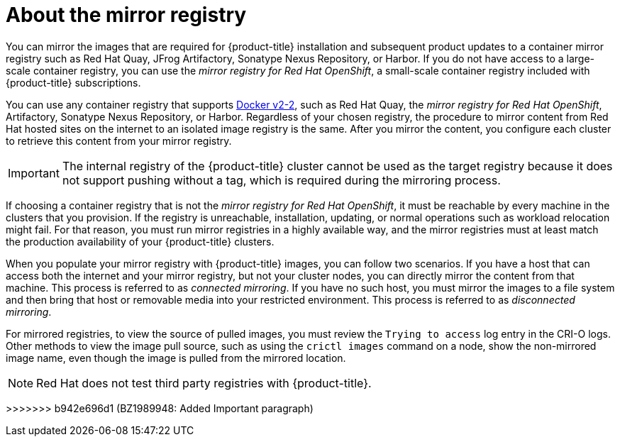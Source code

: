 // Module included in the following assemblies:
//
// * installing/disconnected_install/installing-mirroring-installation-images.adoc
// * openshift_images/samples-operator-alt-registry.adoc
// * scalability_and_performance/ztp-deploying-disconnected.adoc

ifeval::["{context}" == "installing-mirroring-disconnected"]
:oc-mirror:
endif::[]

:_content-type: CONCEPT
[id="installation-about-mirror-registry_{context}"]
= About the mirror registry

ifndef::oc-mirror[]
You can mirror the images that are required for {product-title} installation and subsequent product updates to a container mirror registry such as Red Hat Quay, JFrog Artifactory, Sonatype Nexus Repository, or Harbor. If you do not have access to a large-scale container registry, you can use the _mirror registry for Red Hat OpenShift_, a small-scale container registry included with {product-title} subscriptions.

You can use any container registry that supports link:https://docs.docker.com/registry/spec/manifest-v2-2[Docker v2-2], such as Red Hat Quay, the _mirror registry for Red Hat OpenShift_, Artifactory, Sonatype Nexus Repository, or Harbor. Regardless of your chosen registry, the procedure to mirror content from Red Hat hosted sites on the internet to an isolated image registry is the same. After you mirror the content, you configure each cluster to retrieve this content from your mirror registry.
endif::[]
ifdef::oc-mirror[]
You can mirror the images that are required for {product-title} installation and subsequent product updates to a container mirror registry that supports link:https://docs.docker.com/registry/spec/manifest-v2-2[Docker v2-2], such as Red Hat Quay. If you do not have access to a large-scale container registry, you can use the _mirror registry for Red Hat OpenShift_, which is a small-scale container registry included with {product-title} subscriptions.

Regardless of your chosen registry, the procedure to mirror content from Red Hat hosted sites on the internet to an isolated image registry is the same. After you mirror the content, you configure each cluster to retrieve this content from your mirror registry.
endif::[]

[IMPORTANT]
====
The internal registry of the {product-title} cluster cannot be used as the target registry because it does not support pushing without a tag, which is required during the mirroring process.
====	

If choosing a container registry that is not the _mirror registry for Red Hat OpenShift_, it must be reachable by every machine in the clusters that you provision. If the registry is unreachable, installation, updating, or normal operations such as workload relocation might fail. For that reason, you must run mirror registries in a highly available way, and the mirror registries must at least match the production availability of your {product-title} clusters.

When you populate your mirror registry with {product-title} images, you can follow two scenarios. If you have a host that can access both the internet and your mirror registry, but not your cluster nodes, you can directly mirror the content from that machine. This process is referred to as _connected mirroring_. If you have no such host, you must mirror the images to a file system and then bring that host or removable media into your restricted environment. This process is referred to as _disconnected mirroring_.

For mirrored registries, to view the source of pulled images, you must review the `Trying to access` log entry in the CRI-O logs. Other methods to view the image pull source, such as using the `crictl images` command on a node, show the non-mirrored image name, even though the image is pulled from the mirrored location.

[NOTE]
====
Red Hat does not test third party registries with {product-title}.
====

ifeval::["{context}" == "installing-mirroring-disconnected"]
:!oc-mirror:
endif::[]
=======
>>>>>>> b942e696d1 (BZ1989948: Added Important paragraph)
